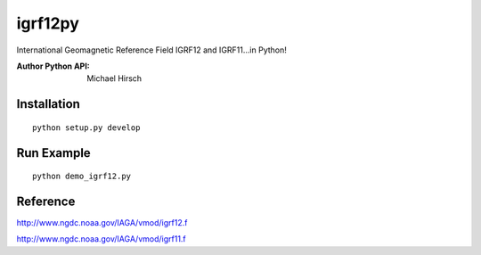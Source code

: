 ========
igrf12py
========
International Geomagnetic Reference Field IGRF12 and IGRF11...in Python!

:Author Python API: Michael Hirsch


Installation
------------
::

    python setup.py develop

Run Example
-----------
::

    python demo_igrf12.py


Reference
-----------
http://www.ngdc.noaa.gov/IAGA/vmod/igrf12.f

http://www.ngdc.noaa.gov/IAGA/vmod/igrf11.f
